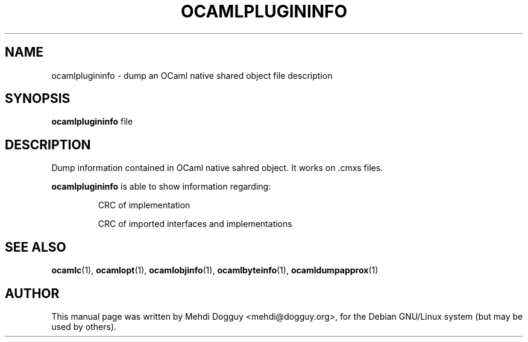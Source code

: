 .TH OCAMLPLUGININFO 1 "July 21, 2009"
.SH NAME
ocamlplugininfo \- dump an OCaml native shared object file description
.SH SYNOPSIS
.B ocamlplugininfo
.RI file
.SH DESCRIPTION
Dump information contained in OCaml native sahred object.
It works on .cmxs files.
.sp 2
.B ocamlplugininfo
is able to show information regarding:
.br
.IP
CRC of implementation
.sp 2
CRC of imported interfaces and implementations
.SH SEE ALSO
.BR ocamlc (1),
.BR ocamlopt (1),
.BR ocamlobjinfo (1),
.BR ocamlbyteinfo (1),
.BR ocamldumpapprox (1)
.br
.SH AUTHOR
This manual page was written by Mehdi Dogguy <mehdi@dogguy.org>,
for the Debian GNU/Linux system (but may be used by others).
